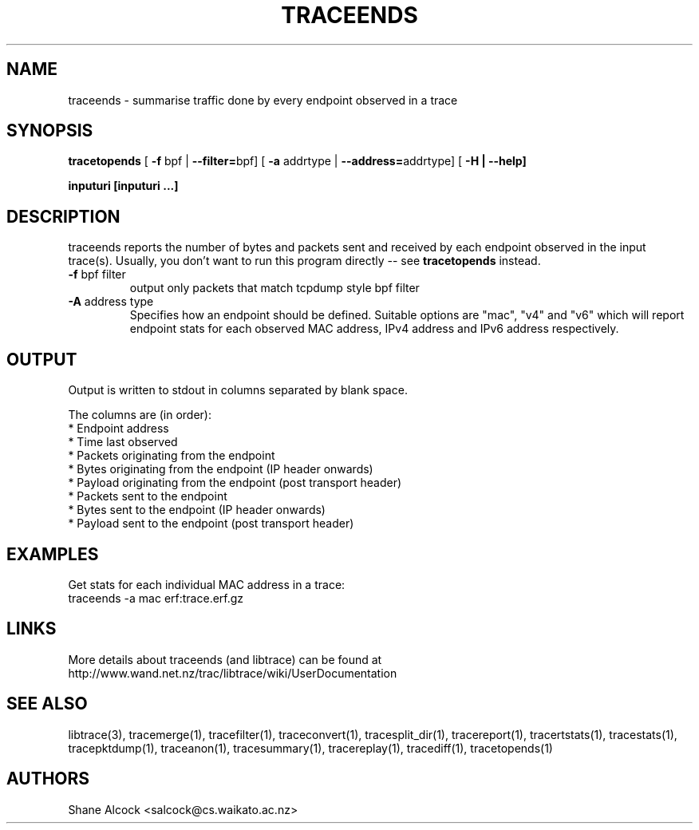 .TH TRACEENDS "1" "September 2011" "traceends (libtrace)" "User Commands"
.SH NAME
traceends \- summarise traffic done by every endpoint observed in a trace
.SH SYNOPSIS
.B tracetopends
[ \fB-f \fRbpf | \fB--filter=\fRbpf]
[ \fB-a \fRaddrtype | \fB--address=\fRaddrtype]
[ \fB-H | \fB--help]

inputuri [inputuri ...] 
.SH DESCRIPTION
traceends reports the number of bytes and packets sent and received by each
endpoint observed in the input trace(s). Usually, you don't want to run this
program directly \-\- see \fBtracetopends\fR instead.

.TP
\fB\-f\fR bpf filter
output only packets that match tcpdump style bpf filter

.TP
\fB\-A\fR address type
Specifies how an endpoint should be defined. Suitable options are "mac", "v4" 
and "v6" which will report endpoint stats for each observed MAC address, IPv4
address and IPv6 address respectively.

.SH OUTPUT
Output is written to stdout in columns separated by blank space. 

The columns are (in order):
 * Endpoint address
 * Time last observed
 * Packets originating from the endpoint
 * Bytes originating from the endpoint (IP header onwards)
 * Payload originating from the endpoint (post transport header)
 * Packets sent to the endpoint
 * Bytes sent to the endpoint (IP header onwards)
 * Payload sent to the endpoint (post transport header)

.SH EXAMPLES
Get stats for each individual MAC address in a trace:
.nf
traceends -a mac erf:trace.erf.gz
.fi

.SH LINKS
More details about traceends (and libtrace) can be found at
http://www.wand.net.nz/trac/libtrace/wiki/UserDocumentation

.SH SEE ALSO
libtrace(3), tracemerge(1), tracefilter(1), traceconvert(1), tracesplit_dir(1),
tracereport(1), tracertstats(1), tracestats(1), tracepktdump(1), traceanon(1),
tracesummary(1), tracereplay(1), tracediff(1), tracetopends(1)

.SH AUTHORS
Shane Alcock <salcock@cs.waikato.ac.nz>
